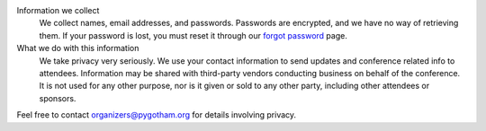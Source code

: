Information we collect
  We collect names, email addresses, and passwords. Passwords are encrypted,
  and we have no way of retrieving them.  If your password is lost, you must
  reset it through our `forgot password </reset>`_ page.

What we do with this information
  We take privacy very seriously. We use your contact information to send
  updates and conference related info to attendees. Information may be shared
  with third-party vendors conducting business on behalf of the conference. It
  is not used for any other purpose, nor is it given or sold to any other
  party, including other attendees or sponsors.

Feel free to contact `organizers@pygotham.org
<mailto:organizers@pygotham.org>`_ for details involving privacy.
